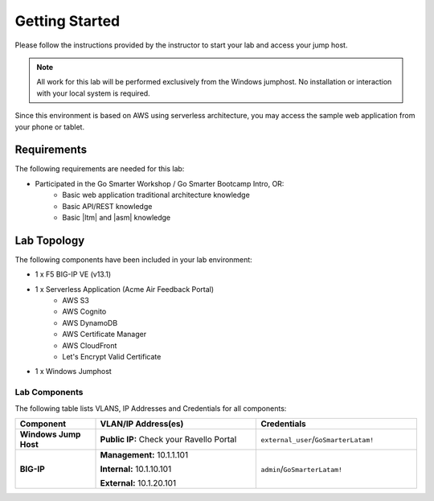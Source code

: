 Getting Started
---------------

Please follow the instructions provided by the instructor to start your
lab and access your jump host.

.. NOTE::
	 All work for this lab will be performed exclusively from the Windows
	 jumphost. No installation or interaction with your local system is
	 required.

Since this environment is based on AWS using serverless architecture, you may access the sample web application from your phone or tablet.

Requirements
~~~~~~~~~~~~

The following requirements are needed for this lab:

- Participated in the Go Smarter Workshop / Go Smarter Bootcamp Intro, OR:
   - Basic web application traditional architecture knowledge
   - Basic API/REST knowledge
   - Basic |ltm| and |asm| knowledge

Lab Topology
~~~~~~~~~~~~

The following components have been included in your lab environment:

- 1 x F5 BIG-IP VE (v13.1)
- 1 x Serverless Application (Acme Air Feedback Portal)
   - AWS S3
   - AWS Cognito
   - AWS DynamoDB
   - AWS Certificate Manager
   - AWS CloudFront
   - Let's Encrypt Valid Certificate
- 1 x Windows Jumphost

Lab Components
^^^^^^^^^^^^^^
The following table lists VLANS, IP Addresses and Credentials for all
components:

.. list-table::
    :widths: 20 40 40
    :header-rows: 1
    :stub-columns: 1

    * - **Component**
      - **VLAN/IP Address(es)**
      - **Credentials**
    * - Windows Jump Host
      - **Public IP:** Check your Ravello Portal
      - ``external_user``/``GoSmarterLatam!``
    * - BIG-IP
      - **Management:** 10.1.1.101
        
        **Internal:** 10.1.10.101
        
        **External:** 10.1.20.101
      - ``admin``/``GoSmarterLatam!``


